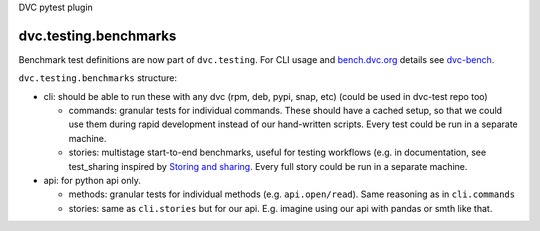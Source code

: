 DVC pytest plugin

dvc.testing.benchmarks
======================

Benchmark test definitions are now part of ``dvc.testing``.
For CLI usage and `bench.dvc.org <https://bench.dvc.org>`_ details see `dvc-bench <https://github.com/iterative/dvc-bench>`_.

``dvc.testing.benchmarks`` structure:

* cli: should be able to run these with any dvc (rpm, deb, pypi, snap, etc) (could be used in dvc-test repo too)

  * commands: granular tests for individual commands. These should have a cached setup, so that we could use them during rapid development instead of our hand-written scripts. Every test could be run in a separate machine.
  * stories: multistage start-to-end benchmarks, useful for testing workflows (e.g. in documentation, see test_sharing inspired by `Storing and sharing <https://dvc.org/doc/start/data-management/data-versioning#storing-and-sharing>`_. Every full story could be run in a separate machine.

* api: for python api only.

  * methods: granular tests for individual methods (e.g. ``api.open/read``). Same reasoning as in ``cli.commands``
  * stories: same as ``cli.stories`` but for our api. E.g. imagine using our api with pandas or smth like that.
